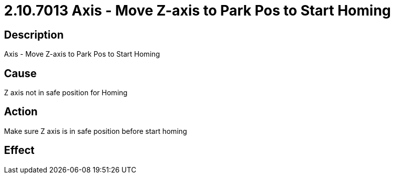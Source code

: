 = 2.10.7013 Axis - Move Z-axis to Park Pos to Start Homing
:imagesdir: img

== Description

Axis - Move Z-axis to Park Pos to Start Homing

== Cause

Z axis not in safe position for Homing
 

== Action
 
Make sure Z axis is in safe position before start homing
 

== Effect 
 


